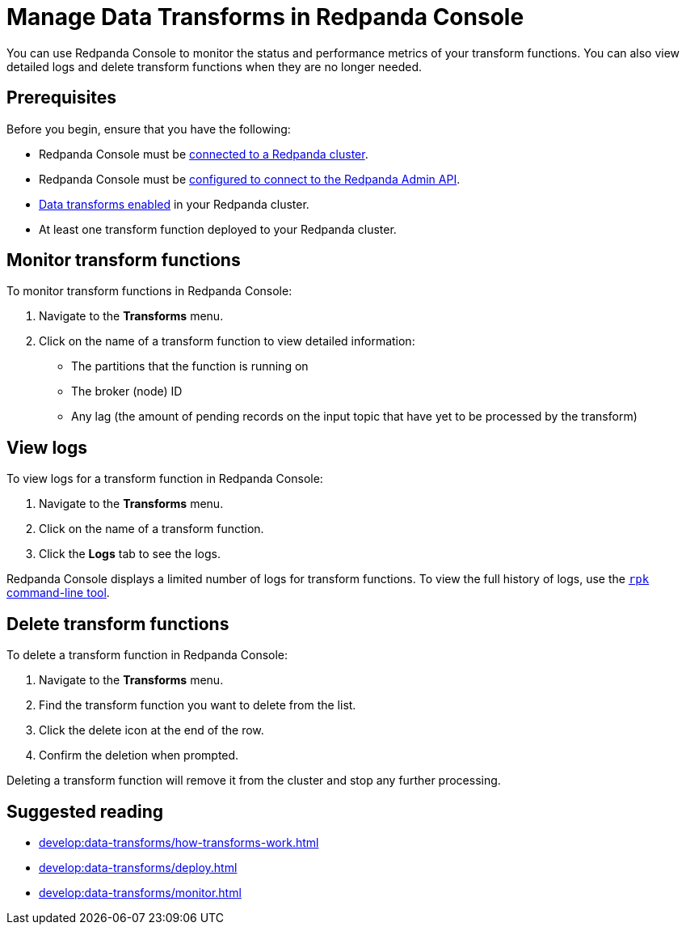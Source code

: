 = Manage Data Transforms in Redpanda Console
:description: You can use Redpanda Console to monitor the status and performance metrics of your transform functions. You can also view detailed logs and delete transform functions when they are no longer needed.

{description}

== Prerequisites

Before you begin, ensure that you have the following:

- Redpanda Console must be xref:console:config/connect-to-redpanda.adoc[connected to a Redpanda cluster].
- Redpanda Console must be xref:console:config/connect-to-redpanda.adoc#admin[configured to connect to the Redpanda Admin API].
- xref:develop:data-transforms/configure.adoc#enable-transforms[Data transforms enabled] in your Redpanda cluster.
- At least one transform function deployed to your Redpanda cluster.

[[monitor]]
== Monitor transform functions

To monitor transform functions in Redpanda Console:

. Navigate to the *Transforms* menu.
. Click on the name of a transform function to view detailed information:
  - The partitions that the function is running on
  - The broker (node) ID
  - Any lag (the amount of pending records on the input topic that have yet to be processed by the transform)

[[logs]]
== View logs

To view logs for a transform function in Redpanda Console:

. Navigate to the *Transforms* menu.
. Click on the name of a transform function.
. Click the *Logs* tab to see the logs.

Redpanda Console displays a limited number of logs for transform functions. To view the full history of logs, use the xref:develop:data-transforms/monitor.adoc#logs[`rpk` command-line tool].

[[delete]]
== Delete transform functions

To delete a transform function in Redpanda Console:

1. Navigate to the *Transforms* menu.
2. Find the transform function you want to delete from the list.
3. Click the delete icon at the end of the row.
4. Confirm the deletion when prompted.

Deleting a transform function will remove it from the cluster and stop any further processing.

== Suggested reading

- xref:develop:data-transforms/how-transforms-work.adoc[]
- xref:develop:data-transforms/deploy.adoc[]
- xref:develop:data-transforms/monitor.adoc[]